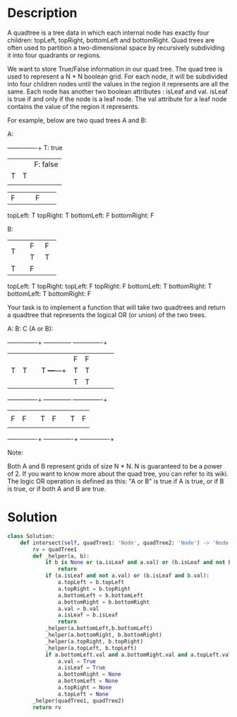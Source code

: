 * Description
A quadtree is a tree data in which each internal node has exactly four children: topLeft, topRight, bottomLeft and bottomRight. Quad trees are often used to partition a two-dimensional space by recursively subdividing it into four quadrants or regions.

We want to store True/False information in our quad tree. The quad tree is used to represent a N * N boolean grid. For each node, it will be subdivided into four children nodes until the values in the region it represents are all the same. Each node has another two boolean attributes : isLeaf and val. isLeaf is true if and only if the node is a leaf node. The val attribute for a leaf node contains the value of the region it represents.

For example, below are two quad trees A and B:

A:
+-------+-------+   T: true
|       |       |   F: false
|   T   |   T   |
|       |       |
+-------+-------+
|       |       |
|   F   |   F   |
|       |       |
+-------+-------+
topLeft: T
topRight: T
bottomLeft: F
bottomRight: F

B:
+-------+---+---+
|       | F | F |
|   T   +---+---+
|       | T | T |
+-------+---+---+
|       |       |
|   T   |   F   |
|       |       |
+-------+-------+
topLeft: T
topRight:
     topLeft: F
     topRight: F
     bottomLeft: T
     bottomRight: T
bottomLeft: T
bottomRight: F



Your task is to implement a function that will take two quadtrees and return a quadtree that represents the logical OR (or union) of the two trees.

A:                 B:                 C (A or B):
+-------+-------+  +-------+---+---+  +-------+-------+
|       |       |  |       | F | F |  |       |       |
|   T   |   T   |  |   T   +---+---+  |   T   |   T   |
|       |       |  |       | T | T |  |       |       |
+-------+-------+  +-------+---+---+  +-------+-------+
|       |       |  |       |       |  |       |       |
|   F   |   F   |  |   T   |   F   |  |   T   |   F   |
|       |       |  |       |       |  |       |       |
+-------+-------+  +-------+-------+  +-------+-------+

Note:

    Both A and B represent grids of size N * N.
    N is guaranteed to be a power of 2.
    If you want to know more about the quad tree, you can refer to its wiki.
    The logic OR operation is defined as this: "A or B" is true if A is true, or if B is true, or if both A and B are true.
* Solution
#+begin_src python
class Solution:
    def intersect(self, quadTree1: 'Node', quadTree2: 'Node') -> 'Node':
        rv = quadTree1
        def _helper(a, b):
            if b is None or (a.isLeaf and a.val) or (b.isLeaf and not b.val):
                return
            if (a.isLeaf and not a.val) or (b.isLeaf and b.val):
                a.topLeft = b.topLeft
                a.topRight = b.topRight
                a.bottomLeft = b.bottomLeft
                a.bottomRight = b.bottomRight
                a.val = b.val
                a.isLeaf = b.isLeaf
                return
            _helper(a.bottomLeft,b.bottomLeft)
            _helper(a.bottomRight, b.bottomRight)
            _helper(a.topRight, b.topRight)
            _helper(a.topLeft, b.topLeft)
            if a.bottomLeft.val and a.bottomRight.val and a.topLeft.val and a.topRight.val:
                a.val = True
                a.isLeaf = True
                a.bottomRight = None
                a.bottomLeft = None
                a.topRight = None
                a.topLeft = None
        _helper(quadTree1, quadTree2)
        return rv
#+end_src

